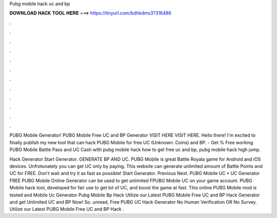 Pubg mobile hack uc and bp



𝐃𝐎𝐖𝐍𝐋𝐎𝐀𝐃 𝐇𝐀𝐂𝐊 𝐓𝐎𝐎𝐋 𝐇𝐄𝐑𝐄 ===> https://tinyurl.com/bdhkdms3?316486



.



.



.



.



.



.



.



.



.



.



.



.

PUBG Mobile Generator! PUBG Mobile Free UC and BP Generator VISIT HERE  VISIT HERE. Hello there! I'm excited to finally publish my new tool that can hack PUBG Mobile for free UC (Unknown. Coins) and BP. - Get % Free working PUBG Mobile Battle Pass and UC Cash with pubg mobile hack how to get free uc and bp, pubg mobile hack high jump.

Hack Generator Start Generator. GENERATE BP AND UC. PUBG Mobile is great Battle Royala game for Android and iOS devices. Unfrotunately you can get UC only by paying. This website can generate unlimited amount of Battle Points and UC for FREE. Don't wait and try it as fast as possible! Start Generator. Previous Next. PUBG Mobile UC • UC Generator FREE PUBG Mobile Online Generator can be used to get unlimited FPUBG Mobile UC on your game account. PUBG Mobile hack tool, developed for fair use to get lot of UC, and boost the game at fast. This online PUBG Mobile mod is tested and  Mobile Uc Generator Pubg Mobile Bp Hack  Utilize our Latest PUBG Mobile Free UC and BP Hack Generator and get Unlimited UC and BP Now! So. unread, Free PUBG UC Hack Generator No Human Verification OR No Survey. Utilize our Latest PUBG Mobile Free UC and BP Hack .
